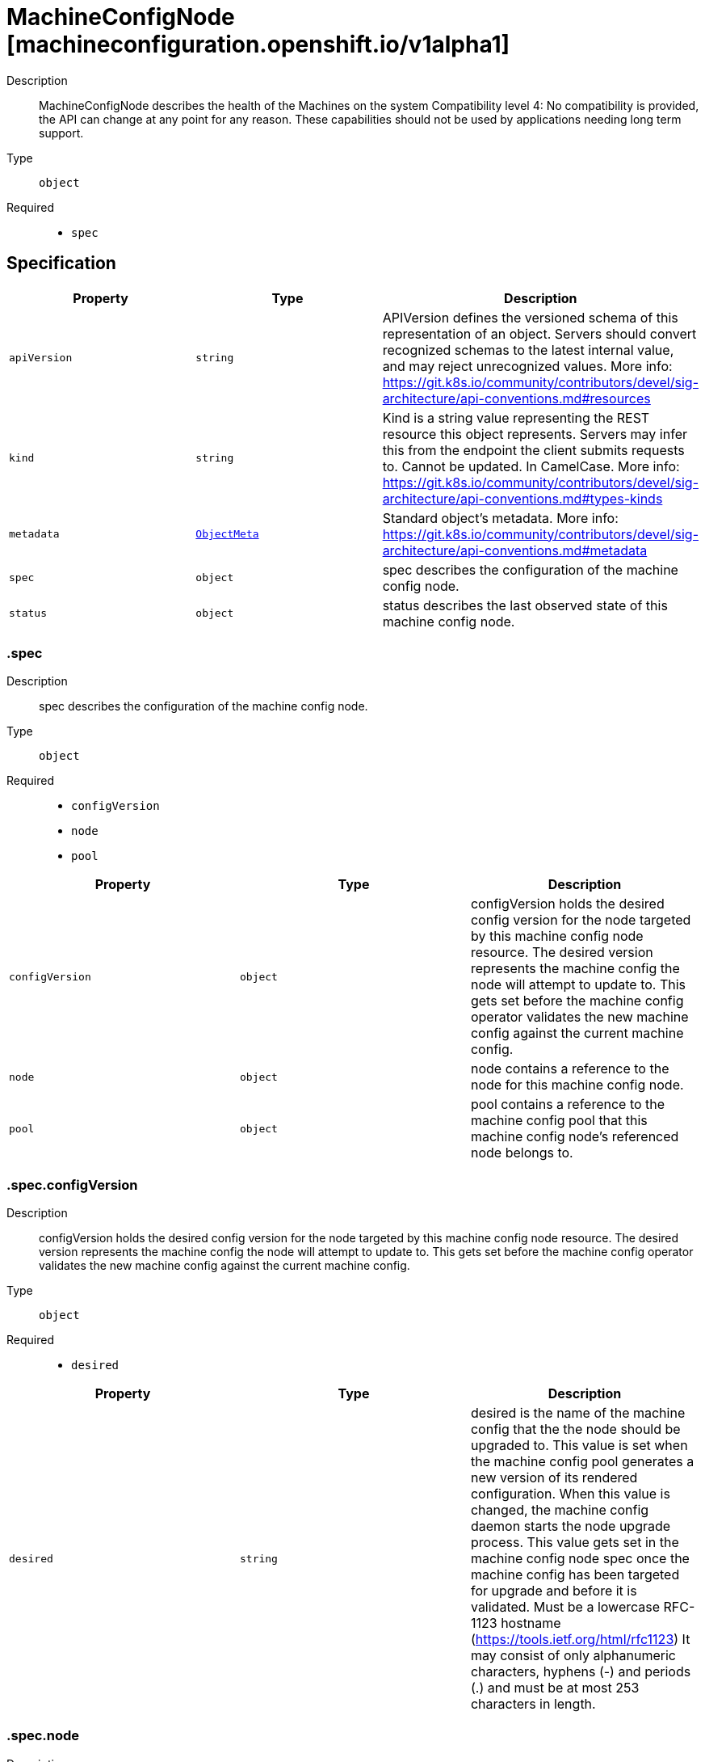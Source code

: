 // Automatically generated by 'openshift-apidocs-gen'. Do not edit.
:_mod-docs-content-type: ASSEMBLY
[id="machineconfignode-machineconfiguration-openshift-io-v1alpha1"]
= MachineConfigNode [machineconfiguration.openshift.io/v1alpha1]



Description::
+
--
MachineConfigNode describes the health of the Machines on the system Compatibility level 4: No compatibility is provided, the API can change at any point for any reason. These capabilities should not be used by applications needing long term support.
--

Type::
  `object`

Required::
  - `spec`


== Specification

[cols="1,1,1",options="header"]
|===
| Property | Type | Description

| `apiVersion`
| `string`
| APIVersion defines the versioned schema of this representation of an object. Servers should convert recognized schemas to the latest internal value, and may reject unrecognized values. More info: https://git.k8s.io/community/contributors/devel/sig-architecture/api-conventions.md#resources

| `kind`
| `string`
| Kind is a string value representing the REST resource this object represents. Servers may infer this from the endpoint the client submits requests to. Cannot be updated. In CamelCase. More info: https://git.k8s.io/community/contributors/devel/sig-architecture/api-conventions.md#types-kinds

| `metadata`
| xref:../objects/index.adoc#io.k8s.apimachinery.pkg.apis.meta.v1.ObjectMeta[`ObjectMeta`]
| Standard object's metadata. More info: https://git.k8s.io/community/contributors/devel/sig-architecture/api-conventions.md#metadata

| `spec`
| `object`
| spec describes the configuration of the machine config node.

| `status`
| `object`
| status describes the last observed state of this machine config node.

|===
=== .spec
Description::
+
--
spec describes the configuration of the machine config node.
--

Type::
  `object`

Required::
  - `configVersion`
  - `node`
  - `pool`



[cols="1,1,1",options="header"]
|===
| Property | Type | Description

| `configVersion`
| `object`
| configVersion holds the desired config version for the node targeted by this machine config node resource. The desired version represents the machine config the node will attempt to update to. This gets set before the machine config operator validates the new machine config against the current machine config.

| `node`
| `object`
| node contains a reference to the node for this machine config node.

| `pool`
| `object`
| pool contains a reference to the machine config pool that this machine config node's referenced node belongs to.

|===
=== .spec.configVersion
Description::
+
--
configVersion holds the desired config version for the node targeted by this machine config node resource. The desired version represents the machine config the node will attempt to update to. This gets set before the machine config operator validates the new machine config against the current machine config.
--

Type::
  `object`

Required::
  - `desired`



[cols="1,1,1",options="header"]
|===
| Property | Type | Description

| `desired`
| `string`
| desired is the name of the machine config that the the node should be upgraded to. This value is set when the machine config pool generates a new version of its rendered configuration. When this value is changed, the machine config daemon starts the node upgrade process. This value gets set in the machine config node spec once the machine config has been targeted for upgrade and before it is validated. Must be a lowercase RFC-1123 hostname (https://tools.ietf.org/html/rfc1123) It may consist of only alphanumeric characters, hyphens (-) and periods (.) and must be at most 253 characters in length.

|===
=== .spec.node
Description::
+
--
node contains a reference to the node for this machine config node.
--

Type::
  `object`

Required::
  - `name`



[cols="1,1,1",options="header"]
|===
| Property | Type | Description

| `name`
| `string`
| name is the object name. Must be a lowercase RFC-1123 hostname (https://tools.ietf.org/html/rfc1123) It may consist of only alphanumeric characters, hyphens (-) and periods (.) and must be at most 253 characters in length.

|===
=== .spec.pool
Description::
+
--
pool contains a reference to the machine config pool that this machine config node's referenced node belongs to.
--

Type::
  `object`

Required::
  - `name`



[cols="1,1,1",options="header"]
|===
| Property | Type | Description

| `name`
| `string`
| name is the object name. Must be a lowercase RFC-1123 hostname (https://tools.ietf.org/html/rfc1123) It may consist of only alphanumeric characters, hyphens (-) and periods (.) and must be at most 253 characters in length.

|===
=== .status
Description::
+
--
status describes the last observed state of this machine config node.
--

Type::
  `object`

Required::
  - `configVersion`



[cols="1,1,1",options="header"]
|===
| Property | Type | Description

| `conditions`
| `array`
| conditions represent the observations of a machine config node's current state.

| `conditions[]`
| `object`
| Condition contains details for one aspect of the current state of this API Resource. --- This struct is intended for direct use as an array at the field path .status.conditions.  For example, 
 type FooStatus struct{ // Represents the observations of a foo's current state. // Known .status.conditions.type are: "Available", "Progressing", and "Degraded" // +patchMergeKey=type // +patchStrategy=merge // +listType=map // +listMapKey=type Conditions []metav1.Condition `json:"conditions,omitempty" patchStrategy:"merge" patchMergeKey:"type" protobuf:"bytes,1,rep,name=conditions"` 
 // other fields }

| `configVersion`
| `object`
| configVersion describes the current and desired machine config for this node. The current version represents the current machine config for the node and is updated after a successful update. The desired version represents the machine config the node will attempt to update to. This desired machine config has been compared to the current machine config and has been validated by the machine config operator as one that is valid and that exists.

| `observedGeneration`
| `integer`
| observedGeneration represents the generation observed by the controller. This field is updated when the controller observes a change to the desiredConfig in the configVersion of the machine config node spec.

|===
=== .status.conditions
Description::
+
--
conditions represent the observations of a machine config node's current state.
--

Type::
  `array`




=== .status.conditions[]
Description::
+
--
Condition contains details for one aspect of the current state of this API Resource. --- This struct is intended for direct use as an array at the field path .status.conditions.  For example, 
 type FooStatus struct{ // Represents the observations of a foo's current state. // Known .status.conditions.type are: "Available", "Progressing", and "Degraded" // +patchMergeKey=type // +patchStrategy=merge // +listType=map // +listMapKey=type Conditions []metav1.Condition `json:"conditions,omitempty" patchStrategy:"merge" patchMergeKey:"type" protobuf:"bytes,1,rep,name=conditions"` 
 // other fields }
--

Type::
  `object`

Required::
  - `lastTransitionTime`
  - `message`
  - `reason`
  - `status`
  - `type`



[cols="1,1,1",options="header"]
|===
| Property | Type | Description

| `lastTransitionTime`
| `string`
| lastTransitionTime is the last time the condition transitioned from one status to another. This should be when the underlying condition changed.  If that is not known, then using the time when the API field changed is acceptable.

| `message`
| `string`
| message is a human readable message indicating details about the transition. This may be an empty string.

| `observedGeneration`
| `integer`
| observedGeneration represents the .metadata.generation that the condition was set based upon. For instance, if .metadata.generation is currently 12, but the .status.conditions[x].observedGeneration is 9, the condition is out of date with respect to the current state of the instance.

| `reason`
| `string`
| reason contains a programmatic identifier indicating the reason for the condition's last transition. Producers of specific condition types may define expected values and meanings for this field, and whether the values are considered a guaranteed API. The value should be a CamelCase string. This field may not be empty.

| `status`
| `string`
| status of the condition, one of True, False, Unknown.

| `type`
| `string`
| type of condition in CamelCase or in foo.example.com/CamelCase. --- Many .condition.type values are consistent across resources like Available, but because arbitrary conditions can be useful (see .node.status.conditions), the ability to deconflict is important. The regex it matches is (dns1123SubdomainFmt/)?(qualifiedNameFmt)

|===
=== .status.configVersion
Description::
+
--
configVersion describes the current and desired machine config for this node. The current version represents the current machine config for the node and is updated after a successful update. The desired version represents the machine config the node will attempt to update to. This desired machine config has been compared to the current machine config and has been validated by the machine config operator as one that is valid and that exists.
--

Type::
  `object`

Required::
  - `desired`



[cols="1,1,1",options="header"]
|===
| Property | Type | Description

| `current`
| `string`
| current is the name of the machine config currently in use on the node. This value is updated once the machine config daemon has completed the update of the configuration for the node. This value should match the desired version unless an upgrade is in progress. Must be a lowercase RFC-1123 hostname (https://tools.ietf.org/html/rfc1123) It may consist of only alphanumeric characters, hyphens (-) and periods (.) and must be at most 253 characters in length.

| `desired`
| `string`
| desired is the MachineConfig the node wants to upgrade to. This value gets set in the machine config node status once the machine config has been validated against the current machine config. Must be a lowercase RFC-1123 hostname (https://tools.ietf.org/html/rfc1123) It may consist of only alphanumeric characters, hyphens (-) and periods (.) and must be at most 253 characters in length.

|===

== API endpoints

The following API endpoints are available:

* `/apis/machineconfiguration.openshift.io/v1alpha1/machineconfignodes`
- `DELETE`: delete collection of MachineConfigNode
- `GET`: list objects of kind MachineConfigNode
- `POST`: create a MachineConfigNode
* `/apis/machineconfiguration.openshift.io/v1alpha1/machineconfignodes/{name}`
- `DELETE`: delete a MachineConfigNode
- `GET`: read the specified MachineConfigNode
- `PATCH`: partially update the specified MachineConfigNode
- `PUT`: replace the specified MachineConfigNode
* `/apis/machineconfiguration.openshift.io/v1alpha1/machineconfignodes/{name}/status`
- `GET`: read status of the specified MachineConfigNode
- `PATCH`: partially update status of the specified MachineConfigNode
- `PUT`: replace status of the specified MachineConfigNode


=== /apis/machineconfiguration.openshift.io/v1alpha1/machineconfignodes



HTTP method::
  `DELETE`

Description::
  delete collection of MachineConfigNode




.HTTP responses
[cols="1,1",options="header"]
|===
| HTTP code | Reponse body
| 200 - OK
| xref:../objects/index.adoc#io.k8s.apimachinery.pkg.apis.meta.v1.Status[`Status`] schema
| 401 - Unauthorized
| Empty
|===

HTTP method::
  `GET`

Description::
  list objects of kind MachineConfigNode




.HTTP responses
[cols="1,1",options="header"]
|===
| HTTP code | Reponse body
| 200 - OK
| xref:../objects/index.adoc#io.openshift.machineconfiguration.v1alpha1.MachineConfigNodeList[`MachineConfigNodeList`] schema
| 401 - Unauthorized
| Empty
|===

HTTP method::
  `POST`

Description::
  create a MachineConfigNode


.Query parameters
[cols="1,1,2",options="header"]
|===
| Parameter | Type | Description
| `dryRun`
| `string`
| When present, indicates that modifications should not be persisted. An invalid or unrecognized dryRun directive will result in an error response and no further processing of the request. Valid values are: - All: all dry run stages will be processed
| `fieldValidation`
| `string`
| fieldValidation instructs the server on how to handle objects in the request (POST/PUT/PATCH) containing unknown or duplicate fields. Valid values are: - Ignore: This will ignore any unknown fields that are silently dropped from the object, and will ignore all but the last duplicate field that the decoder encounters. This is the default behavior prior to v1.23. - Warn: This will send a warning via the standard warning response header for each unknown field that is dropped from the object, and for each duplicate field that is encountered. The request will still succeed if there are no other errors, and will only persist the last of any duplicate fields. This is the default in v1.23+ - Strict: This will fail the request with a BadRequest error if any unknown fields would be dropped from the object, or if any duplicate fields are present. The error returned from the server will contain all unknown and duplicate fields encountered.
|===

.Body parameters
[cols="1,1,2",options="header"]
|===
| Parameter | Type | Description
| `body`
| xref:machineconfignode-machineconfiguration-openshift-io-v1alpha1[`MachineConfigNode`] schema
| 
|===

.HTTP responses
[cols="1,1",options="header"]
|===
| HTTP code | Reponse body
| 200 - OK
| xref:machineconfignode-machineconfiguration-openshift-io-v1alpha1[`MachineConfigNode`] schema
| 201 - Created
| xref:machineconfignode-machineconfiguration-openshift-io-v1alpha1[`MachineConfigNode`] schema
| 202 - Accepted
| xref:machineconfignode-machineconfiguration-openshift-io-v1alpha1[`MachineConfigNode`] schema
| 401 - Unauthorized
| Empty
|===


=== /apis/machineconfiguration.openshift.io/v1alpha1/machineconfignodes/{name}

.Global path parameters
[cols="1,1,2",options="header"]
|===
| Parameter | Type | Description
| `name`
| `string`
| name of the MachineConfigNode
|===


HTTP method::
  `DELETE`

Description::
  delete a MachineConfigNode


.Query parameters
[cols="1,1,2",options="header"]
|===
| Parameter | Type | Description
| `dryRun`
| `string`
| When present, indicates that modifications should not be persisted. An invalid or unrecognized dryRun directive will result in an error response and no further processing of the request. Valid values are: - All: all dry run stages will be processed
|===


.HTTP responses
[cols="1,1",options="header"]
|===
| HTTP code | Reponse body
| 200 - OK
| xref:../objects/index.adoc#io.k8s.apimachinery.pkg.apis.meta.v1.Status[`Status`] schema
| 202 - Accepted
| xref:../objects/index.adoc#io.k8s.apimachinery.pkg.apis.meta.v1.Status[`Status`] schema
| 401 - Unauthorized
| Empty
|===

HTTP method::
  `GET`

Description::
  read the specified MachineConfigNode




.HTTP responses
[cols="1,1",options="header"]
|===
| HTTP code | Reponse body
| 200 - OK
| xref:machineconfignode-machineconfiguration-openshift-io-v1alpha1[`MachineConfigNode`] schema
| 401 - Unauthorized
| Empty
|===

HTTP method::
  `PATCH`

Description::
  partially update the specified MachineConfigNode


.Query parameters
[cols="1,1,2",options="header"]
|===
| Parameter | Type | Description
| `dryRun`
| `string`
| When present, indicates that modifications should not be persisted. An invalid or unrecognized dryRun directive will result in an error response and no further processing of the request. Valid values are: - All: all dry run stages will be processed
| `fieldValidation`
| `string`
| fieldValidation instructs the server on how to handle objects in the request (POST/PUT/PATCH) containing unknown or duplicate fields. Valid values are: - Ignore: This will ignore any unknown fields that are silently dropped from the object, and will ignore all but the last duplicate field that the decoder encounters. This is the default behavior prior to v1.23. - Warn: This will send a warning via the standard warning response header for each unknown field that is dropped from the object, and for each duplicate field that is encountered. The request will still succeed if there are no other errors, and will only persist the last of any duplicate fields. This is the default in v1.23+ - Strict: This will fail the request with a BadRequest error if any unknown fields would be dropped from the object, or if any duplicate fields are present. The error returned from the server will contain all unknown and duplicate fields encountered.
|===


.HTTP responses
[cols="1,1",options="header"]
|===
| HTTP code | Reponse body
| 200 - OK
| xref:machineconfignode-machineconfiguration-openshift-io-v1alpha1[`MachineConfigNode`] schema
| 401 - Unauthorized
| Empty
|===

HTTP method::
  `PUT`

Description::
  replace the specified MachineConfigNode


.Query parameters
[cols="1,1,2",options="header"]
|===
| Parameter | Type | Description
| `dryRun`
| `string`
| When present, indicates that modifications should not be persisted. An invalid or unrecognized dryRun directive will result in an error response and no further processing of the request. Valid values are: - All: all dry run stages will be processed
| `fieldValidation`
| `string`
| fieldValidation instructs the server on how to handle objects in the request (POST/PUT/PATCH) containing unknown or duplicate fields. Valid values are: - Ignore: This will ignore any unknown fields that are silently dropped from the object, and will ignore all but the last duplicate field that the decoder encounters. This is the default behavior prior to v1.23. - Warn: This will send a warning via the standard warning response header for each unknown field that is dropped from the object, and for each duplicate field that is encountered. The request will still succeed if there are no other errors, and will only persist the last of any duplicate fields. This is the default in v1.23+ - Strict: This will fail the request with a BadRequest error if any unknown fields would be dropped from the object, or if any duplicate fields are present. The error returned from the server will contain all unknown and duplicate fields encountered.
|===

.Body parameters
[cols="1,1,2",options="header"]
|===
| Parameter | Type | Description
| `body`
| xref:machineconfignode-machineconfiguration-openshift-io-v1alpha1[`MachineConfigNode`] schema
| 
|===

.HTTP responses
[cols="1,1",options="header"]
|===
| HTTP code | Reponse body
| 200 - OK
| xref:machineconfignode-machineconfiguration-openshift-io-v1alpha1[`MachineConfigNode`] schema
| 201 - Created
| xref:machineconfignode-machineconfiguration-openshift-io-v1alpha1[`MachineConfigNode`] schema
| 401 - Unauthorized
| Empty
|===


=== /apis/machineconfiguration.openshift.io/v1alpha1/machineconfignodes/{name}/status

.Global path parameters
[cols="1,1,2",options="header"]
|===
| Parameter | Type | Description
| `name`
| `string`
| name of the MachineConfigNode
|===


HTTP method::
  `GET`

Description::
  read status of the specified MachineConfigNode




.HTTP responses
[cols="1,1",options="header"]
|===
| HTTP code | Reponse body
| 200 - OK
| xref:machineconfignode-machineconfiguration-openshift-io-v1alpha1[`MachineConfigNode`] schema
| 401 - Unauthorized
| Empty
|===

HTTP method::
  `PATCH`

Description::
  partially update status of the specified MachineConfigNode


.Query parameters
[cols="1,1,2",options="header"]
|===
| Parameter | Type | Description
| `dryRun`
| `string`
| When present, indicates that modifications should not be persisted. An invalid or unrecognized dryRun directive will result in an error response and no further processing of the request. Valid values are: - All: all dry run stages will be processed
| `fieldValidation`
| `string`
| fieldValidation instructs the server on how to handle objects in the request (POST/PUT/PATCH) containing unknown or duplicate fields. Valid values are: - Ignore: This will ignore any unknown fields that are silently dropped from the object, and will ignore all but the last duplicate field that the decoder encounters. This is the default behavior prior to v1.23. - Warn: This will send a warning via the standard warning response header for each unknown field that is dropped from the object, and for each duplicate field that is encountered. The request will still succeed if there are no other errors, and will only persist the last of any duplicate fields. This is the default in v1.23+ - Strict: This will fail the request with a BadRequest error if any unknown fields would be dropped from the object, or if any duplicate fields are present. The error returned from the server will contain all unknown and duplicate fields encountered.
|===


.HTTP responses
[cols="1,1",options="header"]
|===
| HTTP code | Reponse body
| 200 - OK
| xref:machineconfignode-machineconfiguration-openshift-io-v1alpha1[`MachineConfigNode`] schema
| 401 - Unauthorized
| Empty
|===

HTTP method::
  `PUT`

Description::
  replace status of the specified MachineConfigNode


.Query parameters
[cols="1,1,2",options="header"]
|===
| Parameter | Type | Description
| `dryRun`
| `string`
| When present, indicates that modifications should not be persisted. An invalid or unrecognized dryRun directive will result in an error response and no further processing of the request. Valid values are: - All: all dry run stages will be processed
| `fieldValidation`
| `string`
| fieldValidation instructs the server on how to handle objects in the request (POST/PUT/PATCH) containing unknown or duplicate fields. Valid values are: - Ignore: This will ignore any unknown fields that are silently dropped from the object, and will ignore all but the last duplicate field that the decoder encounters. This is the default behavior prior to v1.23. - Warn: This will send a warning via the standard warning response header for each unknown field that is dropped from the object, and for each duplicate field that is encountered. The request will still succeed if there are no other errors, and will only persist the last of any duplicate fields. This is the default in v1.23+ - Strict: This will fail the request with a BadRequest error if any unknown fields would be dropped from the object, or if any duplicate fields are present. The error returned from the server will contain all unknown and duplicate fields encountered.
|===

.Body parameters
[cols="1,1,2",options="header"]
|===
| Parameter | Type | Description
| `body`
| xref:machineconfignode-machineconfiguration-openshift-io-v1alpha1[`MachineConfigNode`] schema
| 
|===

.HTTP responses
[cols="1,1",options="header"]
|===
| HTTP code | Reponse body
| 200 - OK
| xref:machineconfignode-machineconfiguration-openshift-io-v1alpha1[`MachineConfigNode`] schema
| 201 - Created
| xref:machineconfignode-machineconfiguration-openshift-io-v1alpha1[`MachineConfigNode`] schema
| 401 - Unauthorized
| Empty
|===


